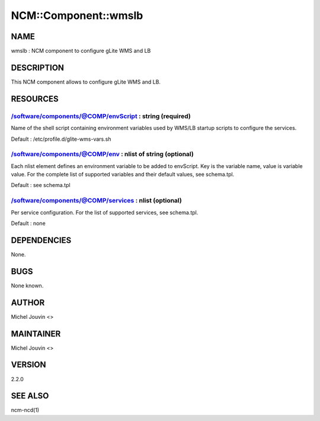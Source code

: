 
#######################
NCM\::Component\::wmslb
#######################


****
NAME
****


wmslb : NCM component to configure gLite  WMS and LB


***********
DESCRIPTION
***********


This NCM component allows to configure gLite WMS and LB.


*********
RESOURCES
*********


/software/components/@COMP/envScript : string (required)
========================================================


Name of the shell script containing environment variables used by WMS/LB startup scripts to configure the services.

Default : /etc/profile.d/glite-wms-vars.sh


/software/components/@COMP/env : nlist of string (optional)
===========================================================


Each nlist element defines an environment variable to be added to envScript. Key is the variable name, value is variable value.
For the complete list of supported variables and their default values, see schema.tpl.

Default : see schema.tpl


/software/components/@COMP/services : nlist (optional)
======================================================


Per service configuration. For the list of supported services, see schema.tpl.

Default : none



************
DEPENDENCIES
************


None.


****
BUGS
****


None known.


******
AUTHOR
******


Michel Jouvin <>


**********
MAINTAINER
**********


Michel Jouvin <>


*******
VERSION
*******


2.2.0


********
SEE ALSO
********


ncm-ncd(1)

